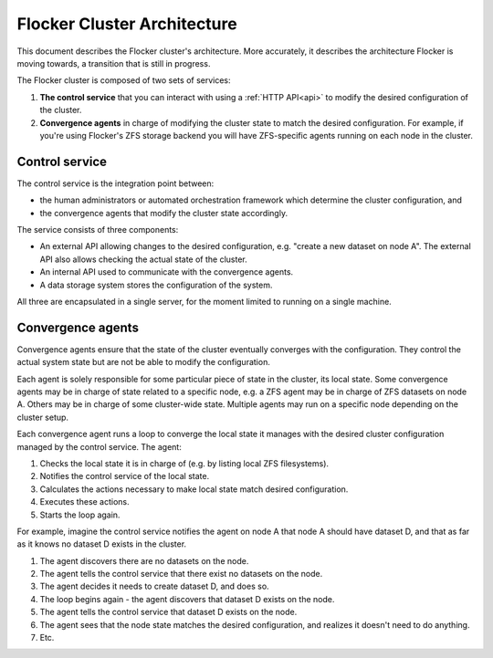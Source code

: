 ============================
Flocker Cluster Architecture
============================

This document describes the Flocker cluster's architecture.
More accurately, it describes the architecture Flocker is moving towards, a transition that is still in progress.

The Flocker cluster is composed of two sets of services:

1. **The control service** that you can interact with using a :ref:`HTTP API<api>` to modify the desired configuration of the cluster.
2. **Convergence agents** in charge of modifying the cluster state to match the desired configuration.
   For example, if you're using Flocker's ZFS storage backend you will have ZFS-specific agents running on each node in the cluster.


Control service
===============

The control service is the integration point between:

* the human administrators or automated orchestration framework which determine the cluster configuration, and
* the convergence agents that modify the cluster state accordingly.

The service consists of three components:

* An external API allowing changes to the desired configuration, e.g. "create a new dataset on node A".
  The external API also allows checking the actual state of the cluster.
* An internal API used to communicate with the convergence agents.
* A data storage system stores the configuration of the system.

All three are encapsulated in a single server, for the moment limited to running on a single machine.


Convergence agents
==================

Convergence agents ensure that the state of the cluster eventually converges with the configuration.
They control the actual system state but are not be able to modify the configuration.

Each agent is solely responsible for some particular piece of state in the cluster, its local state.
Some convergence agents may be in charge of state related to a specific node, e.g. a ZFS agent may be in charge of ZFS datasets on node A.
Others may be in charge of some cluster-wide state.
Multiple agents may run on a specific node depending on the cluster setup.

Each convergence agent runs a loop to converge the local state it manages with the desired cluster configuration managed by the control service.
The agent:

#. Checks the local state it is in charge of (e.g. by listing local ZFS filesystems).
#. Notifies the control service of the local state.
#. Calculates the actions necessary to make local state match desired configuration.
#. Executes these actions.
#. Starts the loop again.

For example, imagine the control service notifies the agent on node A that node A should have dataset D, and that as far as it knows no dataset D exists in the cluster.

#. The agent discovers there are no datasets on the node.
#. The agent tells the control service that there exist no datasets on the node.
#. The agent decides it needs to create dataset D, and does so.
#. The loop begins again - the agent discovers that dataset D exists on the node.
#. The agent tells the control service that dataset D exists on the node.
#. The agent sees that the node state matches the desired configuration, and realizes it doesn't need to do anything.
#. Etc.
